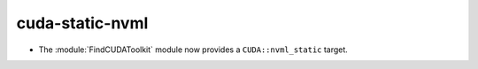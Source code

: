 cuda-static-nvml
----------------

* The :module:`FindCUDAToolkit` module now provides a ``CUDA::nvml_static``
  target.

